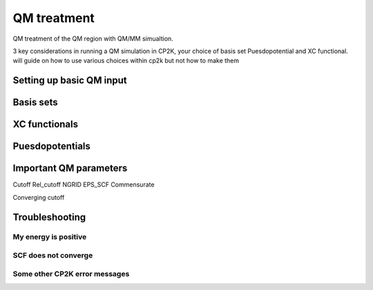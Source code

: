 ==============================
 QM treatment
==============================

QM treatment of the QM region with QM/MM simualtion.

3 key considerations in running a QM simulation in CP2K, your choice of basis set
Puesdopotential and XC functional.  will guide on how to use various choices within 
cp2k but not how to make them

---------------------------
Setting up basic QM input
---------------------------


------------
Basis sets
------------



---------------------
XC functionals
---------------------


---------------------
Puesdopotentials
---------------------


------------------------
Important QM parameters
------------------------

Cutoff
Rel_cutoff
NGRID
EPS_SCF
Commensurate

Converging cutoff

-----------------
Troubleshooting
-----------------

My energy is positive
---------------------

SCF does not converge
---------------------

Some other CP2K error messages
------------------------------

